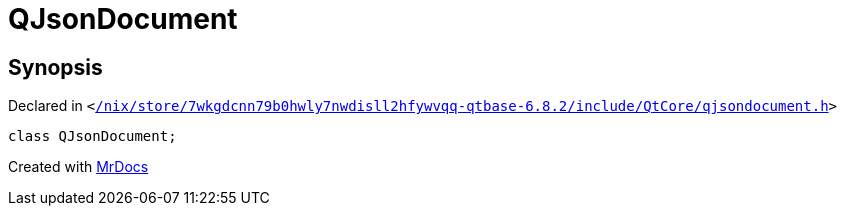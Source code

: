 [#QJsonDocument]
= QJsonDocument
:relfileprefix: 
:mrdocs:


== Synopsis

Declared in `&lt;https://github.com/PrismLauncher/PrismLauncher/blob/develop//nix/store/7wkgdcnn79b0hwly7nwdisll2hfywvqq-qtbase-6.8.2/include/QtCore/qjsondocument.h#L47[&sol;nix&sol;store&sol;7wkgdcnn79b0hwly7nwdisll2hfywvqq&hyphen;qtbase&hyphen;6&period;8&period;2&sol;include&sol;QtCore&sol;qjsondocument&period;h]&gt;`

[source,cpp,subs="verbatim,replacements,macros,-callouts"]
----
class QJsonDocument;
----






[.small]#Created with https://www.mrdocs.com[MrDocs]#
